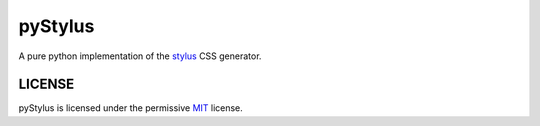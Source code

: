 pyStylus
========

A pure python implementation of the
`stylus <https://github.com/stylus/stylus>`__ CSS generator.

LICENSE
-------

pyStylus is licensed under the permissive
`MIT <http://opensource.org/licenses/MIT>`__ license.
